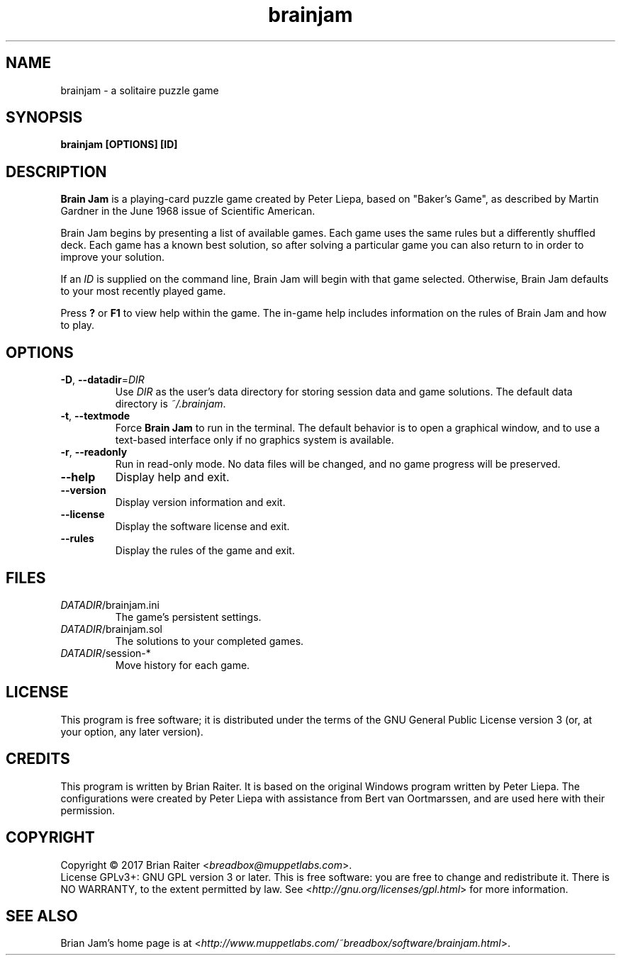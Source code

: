 .TH "brainjam" "6" "December 2019" "" "Games"
.SH NAME
brainjam \- a solitaire puzzle game
.SH SYNOPSIS
.B brainjam [OPTIONS] [ID]
.SH DESCRIPTION
.B Brain Jam
is a playing-card puzzle game created by Peter Liepa, based
on "Baker's Game", as described by Martin Gardner in the June 1968
issue of Scientific American.
.PP
Brain Jam begins by presenting a list of available games. Each game
uses the same rules but a differently shuffled deck. Each game has a
known best solution, so after solving a particular game you can also
return to in order to improve your solution.
.PP
If an \fIID\fR is supplied on the command line, Brain Jam will begin
with that game selected. Otherwise, Brain Jam defaults to your most
recently played game.
.PP
Press \fB?\fR or \fBF1\fR to view help within the game. The in-game
help includes information on the rules of Brain Jam and how to play.
.SH OPTIONS
.TP
\fB\-D\fR, \fB\-\-datadir\fR=\fIDIR\fR
Use \fIDIR\fR as the user's data directory for storing session data
and game solutions. The default data directory is \fI~/.brainjam\fR.
.TP
\fB\-t\fR, \fB\-\-textmode\fR
Force \fBBrain Jam\fR to run in the terminal. The default behavior is
to open a graphical window, and to use a text-based interface only if
no graphics system is available.
.TP
\fB\-r\fR, \fB\-\-readonly\fR
Run in read-only mode. No data files will be changed, and no game
progress will be preserved.
.TP
.B \--help
Display help and exit.
.TP
.B \--version
Display version information and exit.
.TP
.B \--license
Display the software license and exit.
.TP
.B \--rules
Display the rules of the game and exit.
.SH FILES
.TP
.IR DATADIR /brainjam.ini
The game's persistent settings.
.TP
.IR DATADIR /brainjam.sol
The solutions to your completed games.
.TP
.IR DATADIR /session-*
Move history for each game.
.SH LICENSE
This program is free software; it is distributed under the terms of
the GNU General Public License version 3 (or, at your option, any
later version).
.SH CREDITS
This program is written by Brian Raiter. It is based on the original
Windows program written by Peter Liepa. The configurations were
created by Peter Liepa with assistance from Bert van Oortmarssen, and
are used here with their permission.
.SH COPYRIGHT
Copyright \(co 2017 Brian Raiter <\fIbreadbox@muppetlabs.com\fR>.
.br
License GPLv3+: GNU GPL version 3 or later. This is free software: you
are free to change and redistribute it. There is NO WARRANTY, to the
extent permitted by law. See <\fIhttp://gnu.org/licenses/gpl.html\fR>
for more information.
.SH "SEE ALSO"
Brian Jam's home page is at
<\fIhttp://www.muppetlabs.com/~breadbox/software/brainjam.html\fR>.
